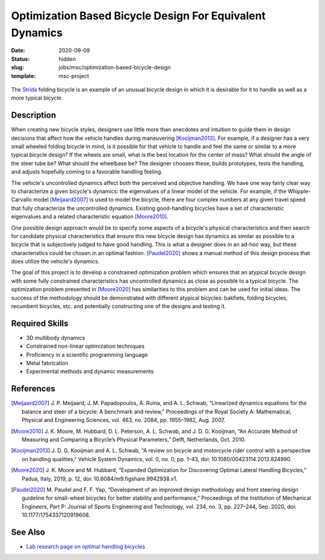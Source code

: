 =========================================================
Optimization Based Bicycle Design For Equivalent Dynamics
=========================================================

:date: 2020-09-09
:status: hidden
:slug: jobs/msc/optimization-based-bicycle-design
:template: msc-project

.. figure:: https://upload.wikimedia.org/wikipedia/en/0/0c/Strida.JPG
   :align: center

   The Strida_ folding bicycle is an example of an unusual bicycle design in
   which it is desirable for it to handle as well as a more typical bicycle.

.. _Strida: https://en.wikipedia.org/wiki/Strida

Description
===========

When creating new bicycle styles, designers use little more than anecdotes and
intuition to guide them in design decisions that affect how the vehicle handles
during maneuvering [Kooijman2013]_. For example, if a designer has a very small
wheeled folding bicycle in mind, is it possible for that vehicle to handle and
feel the same or similar to a more typical bicycle design? If the wheels are
small, what is the best location for the center of mass? What should the angle
of the steer tube be?  What should the wheelbase be? The designer chooses
these, builds prototypes, tests the handling, and adjusts hopefully coming to a
favorable handling feeling.

The vehicle's uncontrolled dynamics affect both the perceived and objective
handling. We have one way fairly clear way to characterize a given bicycle's
dynamics: the eigenvalues of a linear model of the vehicle. For example, if the
Whipple-Carvallo model [Meijaard2007]_ is used to model the bicycle, there are
four complex numbers at any given travel speed that fully characterize the
uncontrolled dynamics. Existing good-handling bicycles have a set of
characteristic eigenvalues and a related characteristic equation [Moore2010]_.

One possible design approach would be to specify some aspects of a bicycle's
physical characteristics and then search for candidate physical characteristics
that ensure this new bicycle design has dynamics as similar as possible to a
bicycle that is subjectively judged to have good handling. This is what a
designer does in an ad-hoc way, but these characteristics could be chosen in an
optimal fashion. [Paudel2020]_ shows a manual method of this design process
that does utilize the vehicle's dynamics.

The goal of this project is to develop a constrained optimization problem which
ensures that an atypical bicycle design with some fully constrained
characteristics has uncontrolled dynamics as close as possible to a typical
bicycle. The optimization problem presented in [Moore2020]_ has similarities to
this problem and can be used for initial ideas. The success of the
methodology should be demonstrated with different atypical bicycles: bakfiets,
folding bicycles, recumbent bicycles, etc. and potentially constructing one of
the designs and testing it.

Required Skills
===============

- 3D multibody dynamics
- Constrained non-linear optimization techniques
- Proficiency in a scientific programming language
- Metal fabrication
- Experimental methods and dynamic measurements

References
==========

.. [Meijaard2007] J. P. Meijaard, J. M. Papadopoulos, A. Ruina, and A. L.
   Schwab, “Linearized dynamics equations for the balance and steer of a
   bicycle: A benchmark and review,” Proceedings of the Royal Society A:
   Mathematical, Physical and Engineering Sciences, vol. 463, no. 2084, pp.
   1955–1982, Aug.  2007.
.. [Moore2010] J. K. Moore, M. Hubbard, D. L. Peterson, A. L. Schwab, and J. D.
   G. Kooijman, “An Accurate Method of Measuring and Comparing a Bicycle’s
   Physical Parameters,” Delft, Netherlands, Oct. 2010.
.. [Kooijman2013] J. D. G. Kooijman and A. L. Schwab, “A review on bicycle and
   motorcycle rider control with a perspective on handling qualities,” Vehicle
   System Dynamics, vol. 0, no. 0, pp. 1–43, doi: 10.1080/00423114.2013.824990.
.. [Moore2020] J. K. Moore and M. Hubbard, “Expanded Optimization for
   Discovering Optimal Lateral Handling Bicycles,” Padua, Italy, 2019, p. 12,
   doi: 10.6084/m9.figshare.9942938.v1.
.. [Paudel2020] M. Paudel and F. F. Yap, “Development of an improved design
   methodology and front steering design guideline for small-wheel bicycles for
   better stability and performance,” Proceedings of the Institution of
   Mechanical Engineers, Part P: Journal of Sports Engineering and Technology,
   vol. 234, no.  3, pp. 227–244, Sep. 2020, doi: 10.1177/1754337120919608.

See Also
========

- `Lab research page on optimal handling bicycles <https://mechmotum.github.io/research/optimal-handling-bicycle.html>`_
